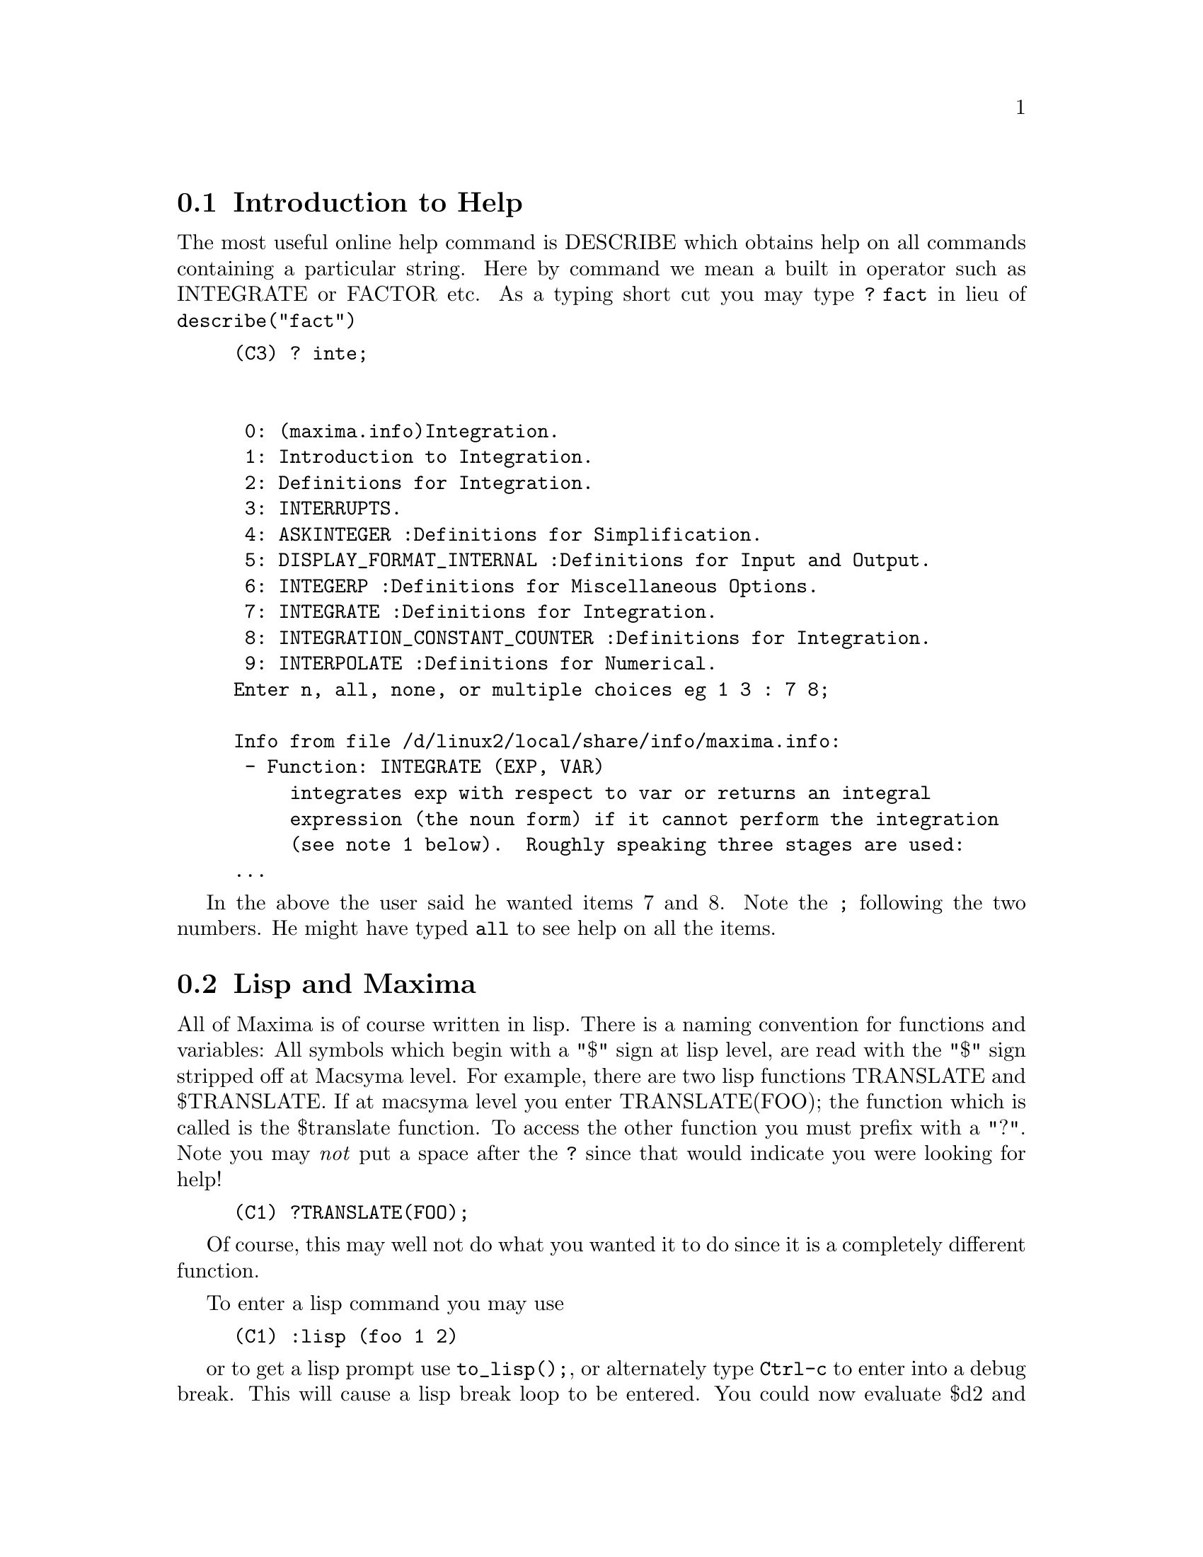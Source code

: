 @menu
* Introduction to Help::        
* Lisp and Maxima::            
* Garbage Collection::          
* Documentation::               
* Definitions for Help::        
@end menu

@node Introduction to Help, Lisp and Maxima, Help, Help
@section Introduction to Help

The most useful online help command is DESCRIBE which obtains help
on all commands containing a particular string.  Here by command we
mean a built in operator such as INTEGRATE or FACTOR etc.   As a typing
short cut you may type @code{? fact} in lieu of @code{describe("fact")}
@example
(C3) ? inte;


 0: (maxima.info)Integration.
 1: Introduction to Integration.
 2: Definitions for Integration.
 3: INTERRUPTS.
 4: ASKINTEGER :Definitions for Simplification.
 5: DISPLAY_FORMAT_INTERNAL :Definitions for Input and Output.
 6: INTEGERP :Definitions for Miscellaneous Options.
 7: INTEGRATE :Definitions for Integration.
 8: INTEGRATION_CONSTANT_COUNTER :Definitions for Integration.
 9: INTERPOLATE :Definitions for Numerical.
Enter n, all, none, or multiple choices eg 1 3 : 7 8;

Info from file /d/linux2/local/share/info/maxima.info:
 - Function: INTEGRATE (EXP, VAR)
     integrates exp with respect to var or returns an integral
     expression (the noun form) if it cannot perform the integration
     (see note 1 below).  Roughly speaking three stages are used:
...
@end example
In the above the user said he wanted items 7 and 8.  Note the @code{;}
following the two numbers.  He might have typed @code{all} to
see help on all the items.

@node Lisp and Maxima, Garbage Collection, Introduction to Help, Help
@section Lisp and Maxima
 All of Maxima is of course written in lisp.  There is
a naming convention for functions and variables:  All symbols which
begin with a "$" sign at lisp level, are read with the "$" sign stripped
off at Macsyma level.  For example, there are two lisp functions
TRANSLATE and $TRANSLATE.   If at macsyma level you enter
TRANSLATE(FOO); the function which is called is the $translate function.
To access the other function you must prefix with a "?".   Note you
may @i{not} put a space after the @code{?} since that would indicate
you were looking for help!   

@example
(C1) ?TRANSLATE(FOO); 
@end example

Of course, this may well not do what you wanted it to do since it is a
completely different function.

To enter a lisp command you may use
@example
(C1) :lisp (foo 1 2)
@end example
or to get a lisp prompt use @code{to_lisp();}, or alternately type
@code{Ctrl-c} to enter into a debug break.
This will cause a lisp break loop to be entered.  You
could now evaluate $d2
and view the value of the line label D2, in its internal lisp
format.   Typing @code{:q} will quit to top level, if you are in
a debug break.  If you had exited maxima with @code{to_lisp();}
then you should type
@example
MAXIMA>(run)
@end example
at the lisp prompt, to restart the Maxima session.

If you intend to write lisp functions to be called at macsyma
level you should name them by names beginning with a "$".   Note
that all symbols typed at lisp level are automatically read in
upper case, unless you do something like @code{|$odeSolve|} to
force the case to be respected.   Maxima interprets symbols
as mixed case, if the symbol has already been read before
or at the time it was first read there
was not an already existing symbol with the same letters but upper
case only.   Thus if you type
@example
(C1) Integrate;
(D1) INTEGRATE
(C2) Integ;
(D2) Integ
@end example
The symbol @code{Integrate} already existed in upper case since it
is a Maxima primitive, but INTEG, does not already exist, so the Integ
is permitted.   This may seem a little bizarre, but we wish to keep
old maxima code working, which assumes that Maxima primitives may
be in upper or lower case.   An advantage of this system is that if
you type in lower case, you will immediately see which are the maxima
keywords and functions.

To enter Maxima forms at lisp level, you may use the @code{#$} macro.
@example
                          (setq $foo #$[x,y]$)
@end example

This will have the same effect as entering
@example

(C1)FOO:[X,Y];
@end example
@noindent

except that foo will not appear in the VALUES list.  In order to view
foo in macsyma printed format you may type

@example
(displa $foo)
@end example

In this documentation when we wish to refer to a macsyma symbol we
shall generally omit the $ just as you would when typing at macsyma level.
This will cause confusion when we also wish to refer to a lisp symbol.
In this case we shall usually try to use lower case for the lisp symbol
and upper case for the macsyma symbol.  For example LIST for $list and
list for the lisp symbol whose printname is "list".

Since functions defined using the MAXIMA language are not ordinary
lisp functions, you must use mfuncall to call them.
For example:

@example
(D2)                        FOO(X, Y) := X + Y + 3
@end example
@noindent

then at lisp level

@example
CL-MAXIMA>>(mfuncall '$foo 4 5)
12
@end example

A number of lisp functions are shadowed in the maxima package.  This is
because their use within maxima is not compatible with the definition as
a system function.  For example typep behaves differently common lisp
than it did in Maclisp.  If you want to refer to the zeta lisp typep
while in the maxima package you should use global:typep (or cl:typep for
common lisp).  Thus

@example

  (macsyma:typep '(1 2)) ==> 'list
  (lisp:typep '(1 2))==> error (lisp:type-of '(1 2))==> 'cons

@end example

To see which symbols are shadowed look in "src/maxima-package.lisp" or
do a describe of the package at lisp level.


@node Garbage Collection, Documentation, Lisp and Maxima, Help
@section Garbage Collection
 Symbolic computation tends to create a good deal
of garbage, and effective handling of this can be crucial to successful
completion of some programs.

Under GCL, on UNIX systems where the mprotect system call is available
(including SUN OS 4.0 and some variants of BSD) a stratified garbage collection
is available.   This limits the collection to pages which have been recently
written to.    See the GCL documentation under ALLOCATE and GBC.   At the
lisp level doing (setq si::*notify-gbc* t) will help you determine which
areas might need more space.

@node Documentation, Definitions for Help, Garbage Collection, Help
@section Documentation

The source for the documentation is in @file{.texi} texinfo format.
From this format we can produce the info files used by the online
commands @code{? } and @code{describe}.   Also @code{html} and @code{pdf}
files can be produced.

Additionally there are examples so that you may do
@example
example(integrate);
(C4) example(integrate);
(C5) test(f):=BLOCK([u],u:INTEGRATE(f,x),RATSIMP(f-DIFF(u,x)))
(D5) test(f) := BLOCK([u], u :
         INTEGRATE(f, x), RATSIMP(f - DIFF(u, x)))
(C6) test(SIN(x))
(D6) 						       0
(C7) test(1/(x+1))
(D7) 						       0
(C8) test(1/(x^2+1))
(D8) 						       0
(C9) INTEGRATE(SIN(X)^3,X)
...
@end example	



@node Definitions for Help,  , Documentation, Help
@section Definitions for Help
@c @node DEMO
@c @unnumberedsec phony
@defun DEMO (file)
this is the same as BATCH but pauses after each command
line and continues when a space is typed (you may need to type
@code{;} followed by a newline, if running under xmaxima).   The demo
files have suffix @code{.dem}

@end defun
@c @node DESCRIBE
@c @unnumberedsec phony
@defun DESCRIBE (cmd)

This command prints documentation on all commands which contain
the substring "cmd".   Thus
@example
(C1) describe("integ");
 0: (maxima.info)Integration.
 1: Introduction to Integration.
 2: Definitions for Integration.
 3: ASKINTEGER :Definitions for Simplification.
..
Enter n, all, none, or multiple choices eg 1 3 : 2 3;
Info from file /d/linux2/local/share/info/maxima.info:
Definitions for Integration
===========================

 - Function: CHANGEVAR (EXP,F(X,Y),Y,X)
...
@end example
@pxref{Introduction to Help}


@end defun
@c @node EXAMPLE
@c @unnumberedsec phony
@defun EXAMPLE (command)
will start up a demonstration of how command works
on some expressions.  After each command line it will pause and wait
for a space to be typed, as in the DEMO command.

@end defun

